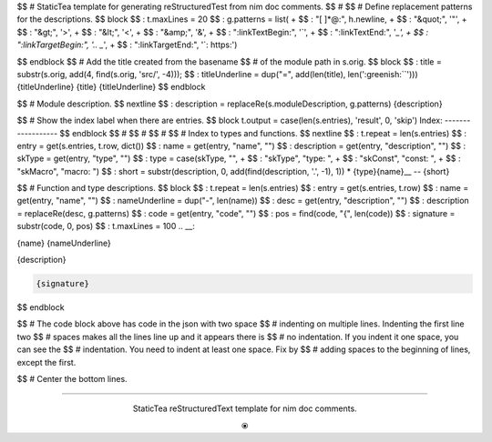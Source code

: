 $$ # StaticTea template for generating reStructuredTest from nim doc comments.
$$ #
$$ # Define replacement patterns for the descriptions.
$$ block
$$ : t.maxLines = 20
$$ : g.patterns = list( +
$$ :   "[ ]*@:", h.newline, +
$$ :   "&quot;", '"', +
$$ :   "&gt;", '>', +
$$ :   "&lt;", '<', +
$$ :   "&amp;", '&', +
$$ :   ":linkTextBegin:", '`', +
$$ :   ":linkTextEnd:", '`_', +
$$ :   ":linkTargetBegin:", '.. _`', +
$$ :   ":linkTargetEnd:", '`: https:')

.. raw:: html

  <style>.greenish {color:#5e8f60}</style>
  <style>.code {border: 1px solid #cce0e3;border-radius:6px;margin-left: 0px}</style>

.. role:: greenish

$$ endblock
$$ # Add the title created from the basename
$$ # of the module path in s.orig.
$$ block
$$ : title = substr(s.orig, add(4, find(s.orig, 'src/', -4)));
$$ : titleUnderline = dup("=", add(len(title), len(':greenish:``')))
{titleUnderline}
:greenish:`{title}`
{titleUnderline}
$$ endblock

$$ # Module description.
$$ nextline
$$ : description = replaceRe(s.moduleDescription, g.patterns)
{description}

$$ # Show the index label when there are entries.
$$ block t.output = case(len(s.entries), 'result', 0, 'skip')
:greenish:`Index:`
------------------
$$ endblock
$$ #
$$ #
$$ #
$$ # Index to types and functions.
$$ nextline
$$ : t.repeat = len(s.entries)
$$ : entry = get(s.entries, t.row, dict())
$$ : name = get(entry, "name", "")
$$ : description = get(entry, "description", "")
$$ : skType = get(entry, "type", "")
$$ : type = case(skType, "", +
$$ :   "skType", "type: ", +
$$ :   "skConst", "const: ", +
$$ :   "skMacro", "macro: ")
$$ : short = substr(description, 0, add(find(description, '.', -1), 1))
* {type}{name}__ -- {short}

$$ # Function and type descriptions.
$$ block
$$ : t.repeat = len(s.entries)
$$ : entry = get(s.entries, t.row)
$$ : name = get(entry, "name", "")
$$ : nameUnderline = dup("-", len(name))
$$ : desc = get(entry, "description", "")
$$ : description = replaceRe(desc, g.patterns)
$$ : code = get(entry, "code", "")
$$ : pos = find(code, "{", len(code))
$$ : signature = substr(code, 0, pos)
$$ : t.maxLines = 100
.. __:

{name}
{nameUnderline}

{description}

.. code::

 {signature}

$$ endblock

$$ # The code block above has code in the json with two space
$$ # indenting on multiple lines.  Indenting the first line two
$$ # spaces makes all the lines line up and it appears there is
$$ # no indentation. If you indent it one space, you can see the
$$ # indentation. You need to indent at least one space. Fix by
$$ # adding spaces to the beginning of lines, except the first.

$$ # Center the bottom lines.

----

.. class:: align-center

:greenish:`StaticTea reStructuredText template for nim doc comments.`

.. class:: align-center

⦿
